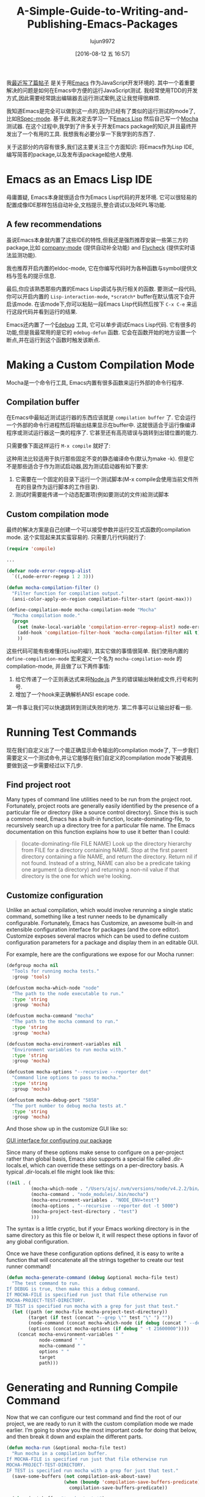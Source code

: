 #+TITLE: A-Simple-Guide-to-Writing-and-Publishing-Emacs-Packages
#+URL: https://spin.atomicobject.com/2016/05/27/write-emacs-package/
#+AUTHOR: lujun9972
#+CATEGORY: raw
#+DATE: [2016-08-12 五 16:57]
#+OPTIONS: ^:{}

我[[https://spin.atomicobject.com/2016/01/26/webstorm-nodejs-development/][最近写了篇帖子]] 是关于用[[https://www.gnu.org/software/emacs][Emacs]] 作为JavaScript开发环境的. 其中一个着重要解决的问题是如何在Emacs中方便的运行JavaScript测试. 我经常使用TDD的开发方式,因此需要经常跳出编辑器去运行测试案例,这让我觉得很麻烦.

我知道Emacs是完全可以做到这一点的,因为已经有了类似的运行测试的mode了,比如[[https://github.com/pezra/rspec-mode][RSpec-mode]]. 基于此,我决定去学习一下[[https://www.gnu.org/software/emacs/manual/html_node/elisp][Emacs Lisp]] 然后自己写一个[[https://mochajs.org/][Mocha]] 测试器. 
在这个过程中,我学到了许多关于开发Emacs package的知识,并且最终开发出了一个有用的工具. 我想我有必要分享一下我学到的东西了.

关于这部分的内容有很多,我们这主要关注三个方面知识: 将Emacs作为Lisp IDE,编写简答的package,以及发布该package給他人使用.

* Emacs as an Emacs Lisp IDE

毋庸置疑, Emacs本身就很适合作为Emacs Lisp代码的开发环境. 它可以很轻易的配置成像IDE那样包括自动补全,文档提示,整合调试以及REPL等功能.

** A few recommendations

虽说Emacs本身就内置了这些IDE的特性,但我还是强烈推荐安装一些第三方的package,比如 [[http://company-mode.github.io/][company-mode]] (提供自动补全功能) and [[http://www.flycheck.org/en/latest/][Flycheck]] (提供实时语法监测功能).

我也推荐开启内置的eldoc-mode, 它在你编写代码时为各种函数与symbol提供文档与签名的提示信息.

最后,你应该熟悉那些内置的Emacs Lisp调试与执行相关的函数. 要测试一段代码,你可以开启内置的 =Lisp-interaction-mode=, =*scratch*= buffer在默认情况下会开启该mode. 在该mode下,你可以粘贴一段Emacs Lisp代码然后按下 =C-x C-e= 来运行这段代码并看到运行的结果.

Emacs还内置了一个[[https://www.gnu.org/software/emacs/manual/html_node/elisp/Edebug.html][Edebug]] 工具, 它可以单步调试Emacs Lisp代码. 它有很多的功能,但是我最常用的是它的 =edebug-defun= 函数. 它会在函数开始的地方设置一个断点,并在运行到这个函数时触发该断点.

* Making a Custom Compilation Mode

Mocha是一个命令行工具, Emacs内置有很多函数来运行外部的命令行程序.

** Compilation buffer

在Emacs中最贴近测试运行器的东西应该就是 =compilation buffer= 了. 它会运行一个外部的命令行进程然后将输出结果显示在buffer中. 这就很适合于运行像编译程序或测试运行器这一类的程序了. 它甚至还有高亮错误与跳转到出错位置的能力.

只需要像下面这样运行 =M-x compile= 就好了:

[[http://g.recordit.co/wWAwkTuVH2.gif]]

这种用法比较适用于执行那些固定不变的静态编译命令(默认为make -k). 但是它不是那些适合于作为测试启动器,因为测试启动器有如下要求:

1. 它需要在一个固定的目录下运行一个测试脚本(M-x compile会使用当前文件所在的目录作为运行脚本的工作目录).
2. 测试时需要能传递一个动态配置项(例如要测试的文件)給测试脚本

** Custom compilation mode

最终的解决方案是自己创建一个可以接受参数并运行交互式函数的compilation mode. 这个实现起来其实蛮容易的. 只需要几行代码就行了:

#+BEGIN_SRC emacs-lisp
  (require 'compile)

  ...

  (defvar node-error-regexp-alist
    `((,node-error-regexp 1 2 3)))

  (defun mocha-compilation-filter ()
    "Filter function for compilation output."
    (ansi-color-apply-on-region compilation-filter-start (point-max)))

  (define-compilation-mode mocha-compilation-mode "Mocha"
    "Mocha compilation mode."
    (progn
      (set (make-local-variable 'compilation-error-regexp-alist) node-error-regexp-alist)
      (add-hook 'compilation-filter-hook 'mocha-compilation-filter nil t)
      ))
#+END_SRC

这些代码可能有些难懂(托Lisp的福!), 其实它做的事情很简单. 我们使用内置的 =define-compilation-mode= 宏来定义一个名为 =mocha-compilation-mode= 的compilation-mode, 并且做了以下两件事情:

1. 给它传递了一个正则表达式来将[[https://nodejs.org/en][Node.js]] 产生的错误输出映射成文件,行号和列号.
2. 增加了一个hook来正确解析ANSI escape code.

第一件事让我们可以快速跳转到测试失败的地方. 第二件事可以让输出好看一些.

* Running Test Commands

现在我们自定义出了一个能正确显示命令输出的compilation mode了, 下一步我们需要定义一个测试命令,并让它能够在我们自定义的compilation mode下被调用. 要做到这一步需要经过以下几步.

** Find project root

Many types of command line utilities need to be run from the project root. Fortunately, project roots
are generally easily identified by the presence of a particular file or directory (like a source control
directory). Since this is such a common need, Emacs has a built-in function, locate-dominating-file, to
recursively search up a directory tree for a particular file name. The Emacs documentation on this function
explains how to use it better than I could:

#+BEGIN_QUOTE
    (locate-dominating-file FILE NAME)
    Look up the directory hierarchy from FILE for a directory containing NAME. Stop at the first parent
    directory containing a file NAME, and return the directory. Return nil if not found. Instead of a string,
    NAME can also be a predicate taking one argument (a directory) and returning a non-nil value if that
    directory is the one for which we’re looking.
#+END_QUOTE
   
** Customize configuration

Unlike an actual compilation, which would involve rerunning a single static command, something like a test
runner needs to be dynamically configurable. Fortunately, Emacs has Customize, an awesome built-in and
extensible configuration interface for packages (and the core editor). Customize exposes several macros which
can be used to define custom configuration parameters for a package and display them in an editable GUI.

For example, here are the configurations we expose for our Mocha runner:

#+BEGIN_SRC emacs-lisp
  (defgroup mocha nil
    "Tools for running mocha tests."
    :group 'tools)

  (defcustom mocha-which-node "node"
    "The path to the node executable to run."
    :type 'string
    :group 'mocha)

  (defcustom mocha-command "mocha"
    "The path to the mocha command to run."
    :type 'string
    :group 'mocha)

  (defcustom mocha-environment-variables nil
    "Environment variables to run mocha with."
    :type 'string
    :group 'mocha)

  (defcustom mocha-options "--recursive --reporter dot"
    "Command line options to pass to mocha."
    :type 'string
    :group 'mocha)

  (defcustom mocha-debug-port "5858"
    "The port number to debug mocha tests at."
    :type 'string
    :group 'mocha)
#+END_SRC

And those show up in the customize GUI like so:

[[https://spin.atomicobject.com/wp-content/uploads/20160514211809/Screen-Shot-2016-05-14-at-7.04.02-PM-1024x393.png][GUI interface for configuring our package]]

Since many of these options make sense to configure on a per-project rather than global basis, Emacs also
supports a special file called .dir-locals.el, which can override these settings on a per-directory basis. A
typical .dir-locals.el file might look like this:

#+BEGIN_SRC emacs-lisp
  ((nil . (
           (mocha-which-node . "/Users/ajs/.nvm/versions/node/v4.2.2/bin/node")
           (mocha-command . "node_modules/.bin/mocha")
           (mocha-environment-variables . "NODE_ENV=test")
           (mocha-options . "--recursive --reporter dot -t 5000")
           (mocha-project-test-directory . "test")
           )))
#+END_SRC

The syntax is a little cryptic, but if your Emacs working directory is in the same directory as this file or
below it, it will respect these options in favor of any global configuration.

Once we have these configuration options defined, it is easy to write a function that will concatenate all the
strings together to create our test runner command!

#+BEGIN_SRC emacs-lisp
  (defun mocha-generate-command (debug &optional mocha-file test)
    "The test command to run.
  If DEBUG is true, then make this a debug command.
  If MOCHA-FILE is specified run just that file otherwise run
  MOCHA-PROJECT-TEST-DIRECTORY.
  IF TEST is specified run mocha with a grep for just that test."
    (let ((path (or mocha-file mocha-project-test-directory))
          (target (if test (concat "--grep \"" test "\" ") ""))
          (node-command (concat mocha-which-node (if debug (concat " --debug=" mocha-debug-port) "")))
          (options (concat mocha-options (if debug " -t 21600000"))))
      (concat mocha-environment-variables " "
              node-command " "
              mocha-command " "
              options " "
              target
              path)))
#+END_SRC

* Generating and Running Compile Command

Now that we can configure our test command and find the root of our project, we are ready to run it with the
custom compilation mode we made earlier. I’m going to show you the most important code for doing that below,
and then break it down and explain the different parts.

#+BEGIN_SRC emacs-lisp
  (defun mocha-run (&optional mocha-file test)
    "Run mocha in a compilation buffer.
  If MOCHA-FILE is specified run just that file otherwise run
  MOCHA-PROJECT-TEST-DIRECTORY.
  IF TEST is specified run mocha with a grep for just that test."
    (save-some-buffers (not compilation-ask-about-save)
                       (when (boundp 'compilation-save-buffers-predicate)
                         compilation-save-buffers-predicate))

    (when (get-buffer "*mocha tests*")
      (kill-buffer "*mocha tests*"))
    (let ((test-command-to-run (mocha-generate-command nil mocha-file test)) (root-dir (mocha-find-project-root)))
      (with-current-buffer (get-buffer-create "*mocha tests*")
        (setq default-directory root-dir)
        (compilation-start test-command-to-run 'mocha-compilation-mode (lambda (m) (buffer-name))))))
#+END_SRC

Whew! That is some pretty dense code, so let’s break it down bit by bit.

** Check for unsaved buffers

The first thing this function does is check if there are any unsaved buffers open, and then prompt the user to
save them. Sounds pretty complex, but since this is such a common operation, Emacs makes it possible with just
a couple of lines.

#+BEGIN_SRC emacs-lisp
  (save-some-buffers (not compilation-ask-about-save)
                     (when (boundp 'compilation-save-buffers-predicate)
                       compilation-save-buffers-predicate))
#+END_SRC

** Clean up test buffer

Next, we search for the named buffer we use to run tests to see if it is still around from a previous test
run. If it is, we kill it so we can get a fresh start.

#+BEGIN_SRC emacs-lisp
  (when (get-buffer "*mocha tests*")
    (kill-buffer "*mocha tests*"))
#+END_SRC

** Bind values

After that, the real work begins. We start by binding two values: the actual test command we are going to run
and the path to the project root directory. Both values are calculated using the techniques and code we
defined above.

#+BEGIN_SRC emacs-lisp
  (let ((test-command-to-run (mocha-generate-command nil mocha-file test)) (root-dir (mocha-find-project-root)))
#+END_SRC

** Run test command

Finally, now that we have those two values, we actually run our test command. This is a three-step process of:

1. Creating and switching to the buffer our tests will run in.
2. Changing the working directory to our project root.
3. Running our test command in the buffer with our custom compilation mode.

All of this is done with the last three lines of code:

#+BEGIN_SRC emacs-lisp
  (with-current-buffer (get-buffer-create "*mocha tests*")
    (setq default-directory root-dir)
    (compilation-start test-command-to-run 'mocha-compilation-mode (lambda (m) (buffer-name))))))
#+END_SRC

** Expose interface to users

Now that we have the code to run our test commands, we need to expose it to users. For explicit actions like
running commands, Emacs uses interactive functions, which can be called interactively by a user via either the
M-x interface or a hotkey.

To make a function interactive, you just include the (interactive) special form at the top of the function
body like so:

#+BEGIN_SRC emacs-lisp
  ;;;###autoload
  (defun mocha-test-file ()
    "Test the current file."
    (interactive)
    (mocha-run (buffer-file-name)))
#+END_SRC

If you are not exporting the function as part of a mode, it is also customary to add the ;;;###autoload magic
comment before the function, which helps other Emacs files referencing your package find the function so
it can be used (for example, to bind them to a hotkey).

Once a function is defined as interactive, it will appear in the M-x interface and can be activated by a user.

[[https://raw.githubusercontent.com/scottaj/mocha.el/master/mocha.png][Interact]]

And there you have it. With only a couple of functions and big dose of Emacs magic, we have created a highly
configurable test runner that is integrated into our development environment.

* Distributing on MELPA

Having done all the work to create a custom package, don’t you just want to share it with the world?
Fortunately for you, Emacs has a built-in package manager that makes this pretty easy. The package manager is
backed by several different repositories, so making your package publicly available is just a matter of
getting it into one of these repositories.

The three main package repositories are [[http://elpa.gnu.org/][ELPA]], [[https://marmalade-repo.org/][Marmalade]], and [[http://melpa.org/][MELPA]]. ELPA is the offical GNU repository that
comes with Emacs, while Marmalade and MELPA are third-party repositories. There are a number of differences
between each of the repositories, the most significant being how they deal with licensing.

ELPA and Marmalade both require that all packages are GPL- or GPL-compliant licensed. Additionally, ELPA
requires you to complete an [[http://www.gnu.org/licenses/why-assign.en.html][FSF copyright assignment form]]. MELPA, on the other hand, has no licensing
requirements, although it does have a code review process that all newly added packages must go through to
ensure the code is of suitable quality.

Which package repositories you choose to put your code on is up to you, but I personally use MELPA and will
talk about the process of getting a package into that repository.

There are two basic steps to getting a project on to MELPA.

** Format the package file

First, you need to follow standard Emacs Lisp conventions for formatting a package file, which includes adding
a description header and several other sections to the file. The [[http://www.flycheck.org/en/latest/][Flycheck]] package for Emacs is invaluable
here, because it will mark all of the required sections that are missing as errors and guide you through
adding them. Doing this correctly is important because the Emacs package manager actually parses these
sections as metadata to use.

** Add your recipe

Once your code is properly formatted, all you need to do is fork the [[https://github.com/melpa/melpa][MELPA project on GitHub]] and add a recipe
for your project. MELPA has docs for configuring more complex projects, but for a simple one-file package, the
recipe is really easy.

The recipe for the Mocha runner looks like this:

#+BEGIN_SRC emacs-lisp
  (mocha
   :repo "scottaj/mocha.el"
   :fetcher github)
#+END_SRC

That’s it, just a path to the GitHub repository. Once the recipe is added, you can open a pull request against
MELPA. Someone will review your package and may suggest code changes. Once those are done, your pull request
will be merged and MELPA will start publishing your package in its regular builds. The best part is, since
MELPA pulls your code straight from your source repository, you don’t have to do anything to push updates to
MELPA. It will just automatically pull down the latest version of your code.

Well, that is my short guide to creating and publishing an Emacs package. You can find the Mocha.el package I
used as an example [[https://github.com/scottaj/mocha.el][here]] and my Emacs config [[https://github.com/scottaj/new-emacs-config][here]]. Drop me a comment if you have any questions!
